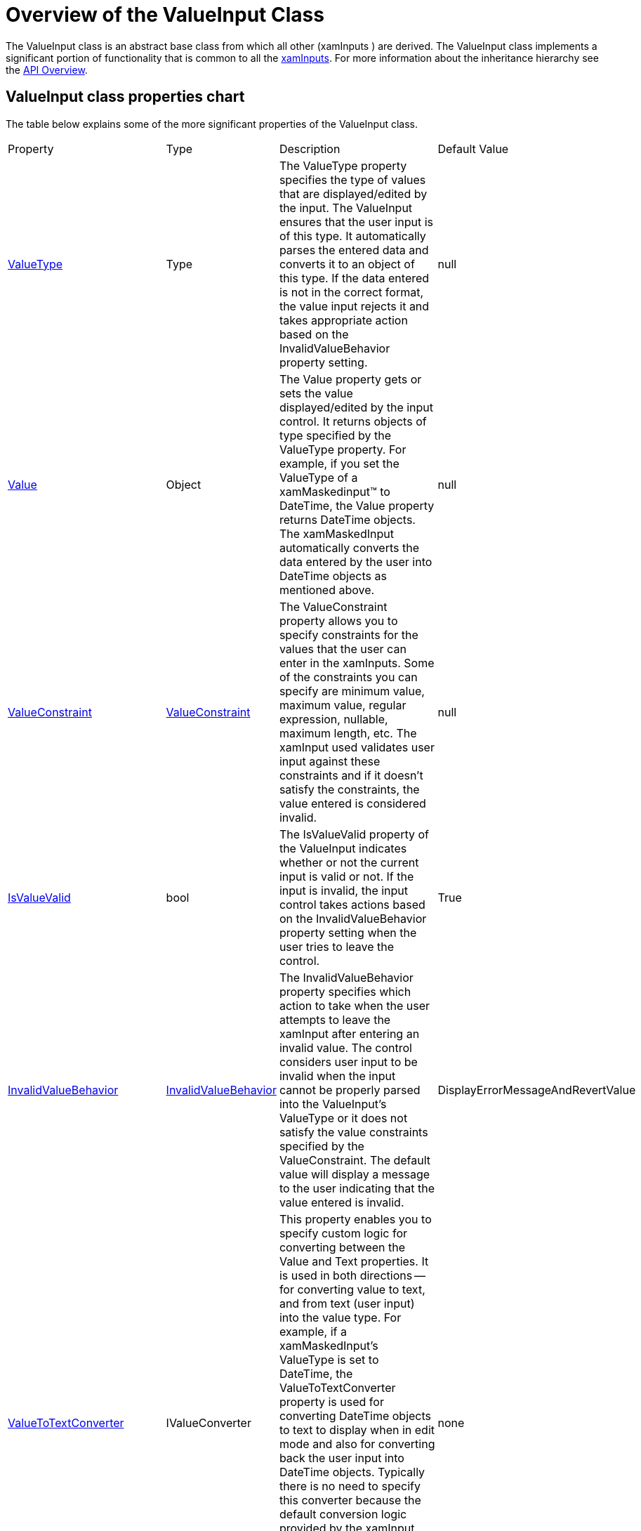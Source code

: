 ﻿////
|metadata|
{
    "name": "xaminputs-overview-of-the-valueinput-class",
    "controlName": ["xamInputs"],
    "tags": ["Editing","Getting Started"],
    "guid": "aad73c96-9dc3-4d79-b6ed-570542b0dfcb",
    "buildFlags": [],
    "createdOn": "2016-05-25T18:21:56.9092161Z"
}
|metadata|
////

= Overview of the ValueInput Class

The ValueInput class is an abstract base class from which all other (xamInputs ) are derived. The ValueInput class implements a significant portion of functionality that is common to all the link:xaminputs.html[xamInputs]. For more information about the inheritance hierarchy see the link:xammaskedinput-api-overview.html[API Overview].

== ValueInput class properties chart

The table below explains some of the more significant properties of the ValueInput class. 

[cols="15,15,55,15"]
|====
|Property
|Type
|Description
|Default Value

| link:{ApiPlatform}controls.editors.xammaskedinput{ApiVersion}~infragistics.controls.editors.valueinput~valuetype.html[ValueType]
|Type
|The ValueType property specifies the type of values that are displayed/edited by the input. The ValueInput ensures that the user input is of this type. It automatically parses the entered data and converts it to an object of this type. If the data entered is not in the correct format, the value input rejects it and takes appropriate action based on the InvalidValueBehavior property setting.
|null

| link:{ApiPlatform}controls.editors.xammaskedinput{ApiVersion}~infragistics.controls.editors.valueinput~value.html[Value]
|Object
|The Value property gets or sets the value displayed/edited by the input control. It returns objects of type specified by the ValueType property. For example, if you set the ValueType of a xamMaskedinput™ to DateTime, the Value property returns DateTime objects. The xamMaskedInput automatically converts the data entered by the user into DateTime objects as mentioned above.
|null

| link:{ApiPlatform}controls.editors.xammaskedinput{ApiVersion}~infragistics.controls.editors.valueinput~valueconstraint.html[ValueConstraint]
| link:{ApiPlatform}controls.editors.xammaskedinput{ApiVersion}~infragistics.controls.editors.valueconstraint.html[ValueConstraint]
|The ValueConstraint property allows you to specify constraints for the values that the user can enter in the xamInputs. Some of the constraints you can specify are minimum value, maximum value, regular expression, nullable, maximum length, etc. The xamInput used validates user input against these constraints and if it doesn't satisfy the constraints, the value entered is considered invalid.
|null

| link:{ApiPlatform}controls.editors.xammaskedinput{ApiVersion}~infragistics.controls.editors.valueinput~isvaluevalid.html[IsValueValid]
|bool
|The IsValueValid property of the ValueInput indicates whether or not the current input is valid or not. If the input is invalid, the input control takes actions based on the InvalidValueBehavior property setting when the user tries to leave the control.
|True

| link:{ApiPlatform}controls.editors.xammaskedinput{ApiVersion}~infragistics.controls.editors.valueinput~invalidvaluebehavior.html[InvalidValueBehavior]
| link:{ApiPlatform}controls.editors.xammaskedinput{ApiVersion}~infragistics.controls.editors.invalidvaluebehavior.html[InvalidValueBehavior]
|The InvalidValueBehavior property specifies which action to take when the user attempts to leave the xamInput after entering an invalid value. The control considers user input to be invalid when the input cannot be properly parsed into the ValueInput's ValueType or it does not satisfy the value constraints specified by the ValueConstraint. The default value will display a message to the user indicating that the value entered is invalid.
|DisplayErrorMessageAndRevertValue

| link:{ApiPlatform}controls.editors.xammaskedinput{ApiVersion}~infragistics.controls.editors.valueinput~valuetotextconverter.html[ValueToTextConverter]
|IValueConverter
|This property enables you to specify custom logic for converting between the Value and Text properties. It is used in both directions -- for converting value to text, and from text (user input) into the value type. For example, if a xamMaskedInput's ValueType is set to DateTime, the ValueToTextConverter property is used for converting DateTime objects to text to display when in edit mode and also for converting back the user input into DateTime objects. Typically there is no need to specify this converter because the default conversion logic provided by the xamInput controls is sufficient. You may, however, want to provide a custom conversion implementation if you have specialized needs . For an example see the link:{ApiPlatform}controls.editors.xammaskedinput{ApiVersion}~infragistics.controls.editors.valueinput~valuetotextconverter.html[ValueToTextConverter] page.
|none

| link:{ApiPlatform}controls.editors.xammaskedinput{ApiVersion}~infragistics.controls.editors.textinputbase~valuetodisplaytextconverter.html[ValueToDisplayTextConverter]
|IValueConverter
|This property is implemented by the TextInputBase class, but is mentioned here because it is similar to the ValueToTextConverter property. The key distinction is that ValueToDisplayTextConverter is used only in display mode. Therefore it is only used for converting from value to text. The reason for using two different converters -- one for edit mode and one for display mode -- is that it lets you display values with different formatting and edit values with different formatting. For example, in the case of DateTime, you may want to display dates as long dates (e.g., January 01, 2007). And when the end user enters edit mode to modify the value, you may want to display the same value as 01/01/07 for easier editing. After the user modifies the date in short date format and leaves the input control, the new date will automatically be displayed in the long date format using the ValueToDisplayTextConverter property. For an example see the link:{ApiPlatform}controls.editors.xammaskedinput{ApiVersion}~infragistics.controls.editors.valueinput~valuetotextconverter.html[ValueToTextConverter] page.
|none

|====

 

== Related Topics

Following are some other topics you may find useful.

* link:xaminputs-about.html[About xamInputs]
* link:xaminputs-masks.html[Masks]